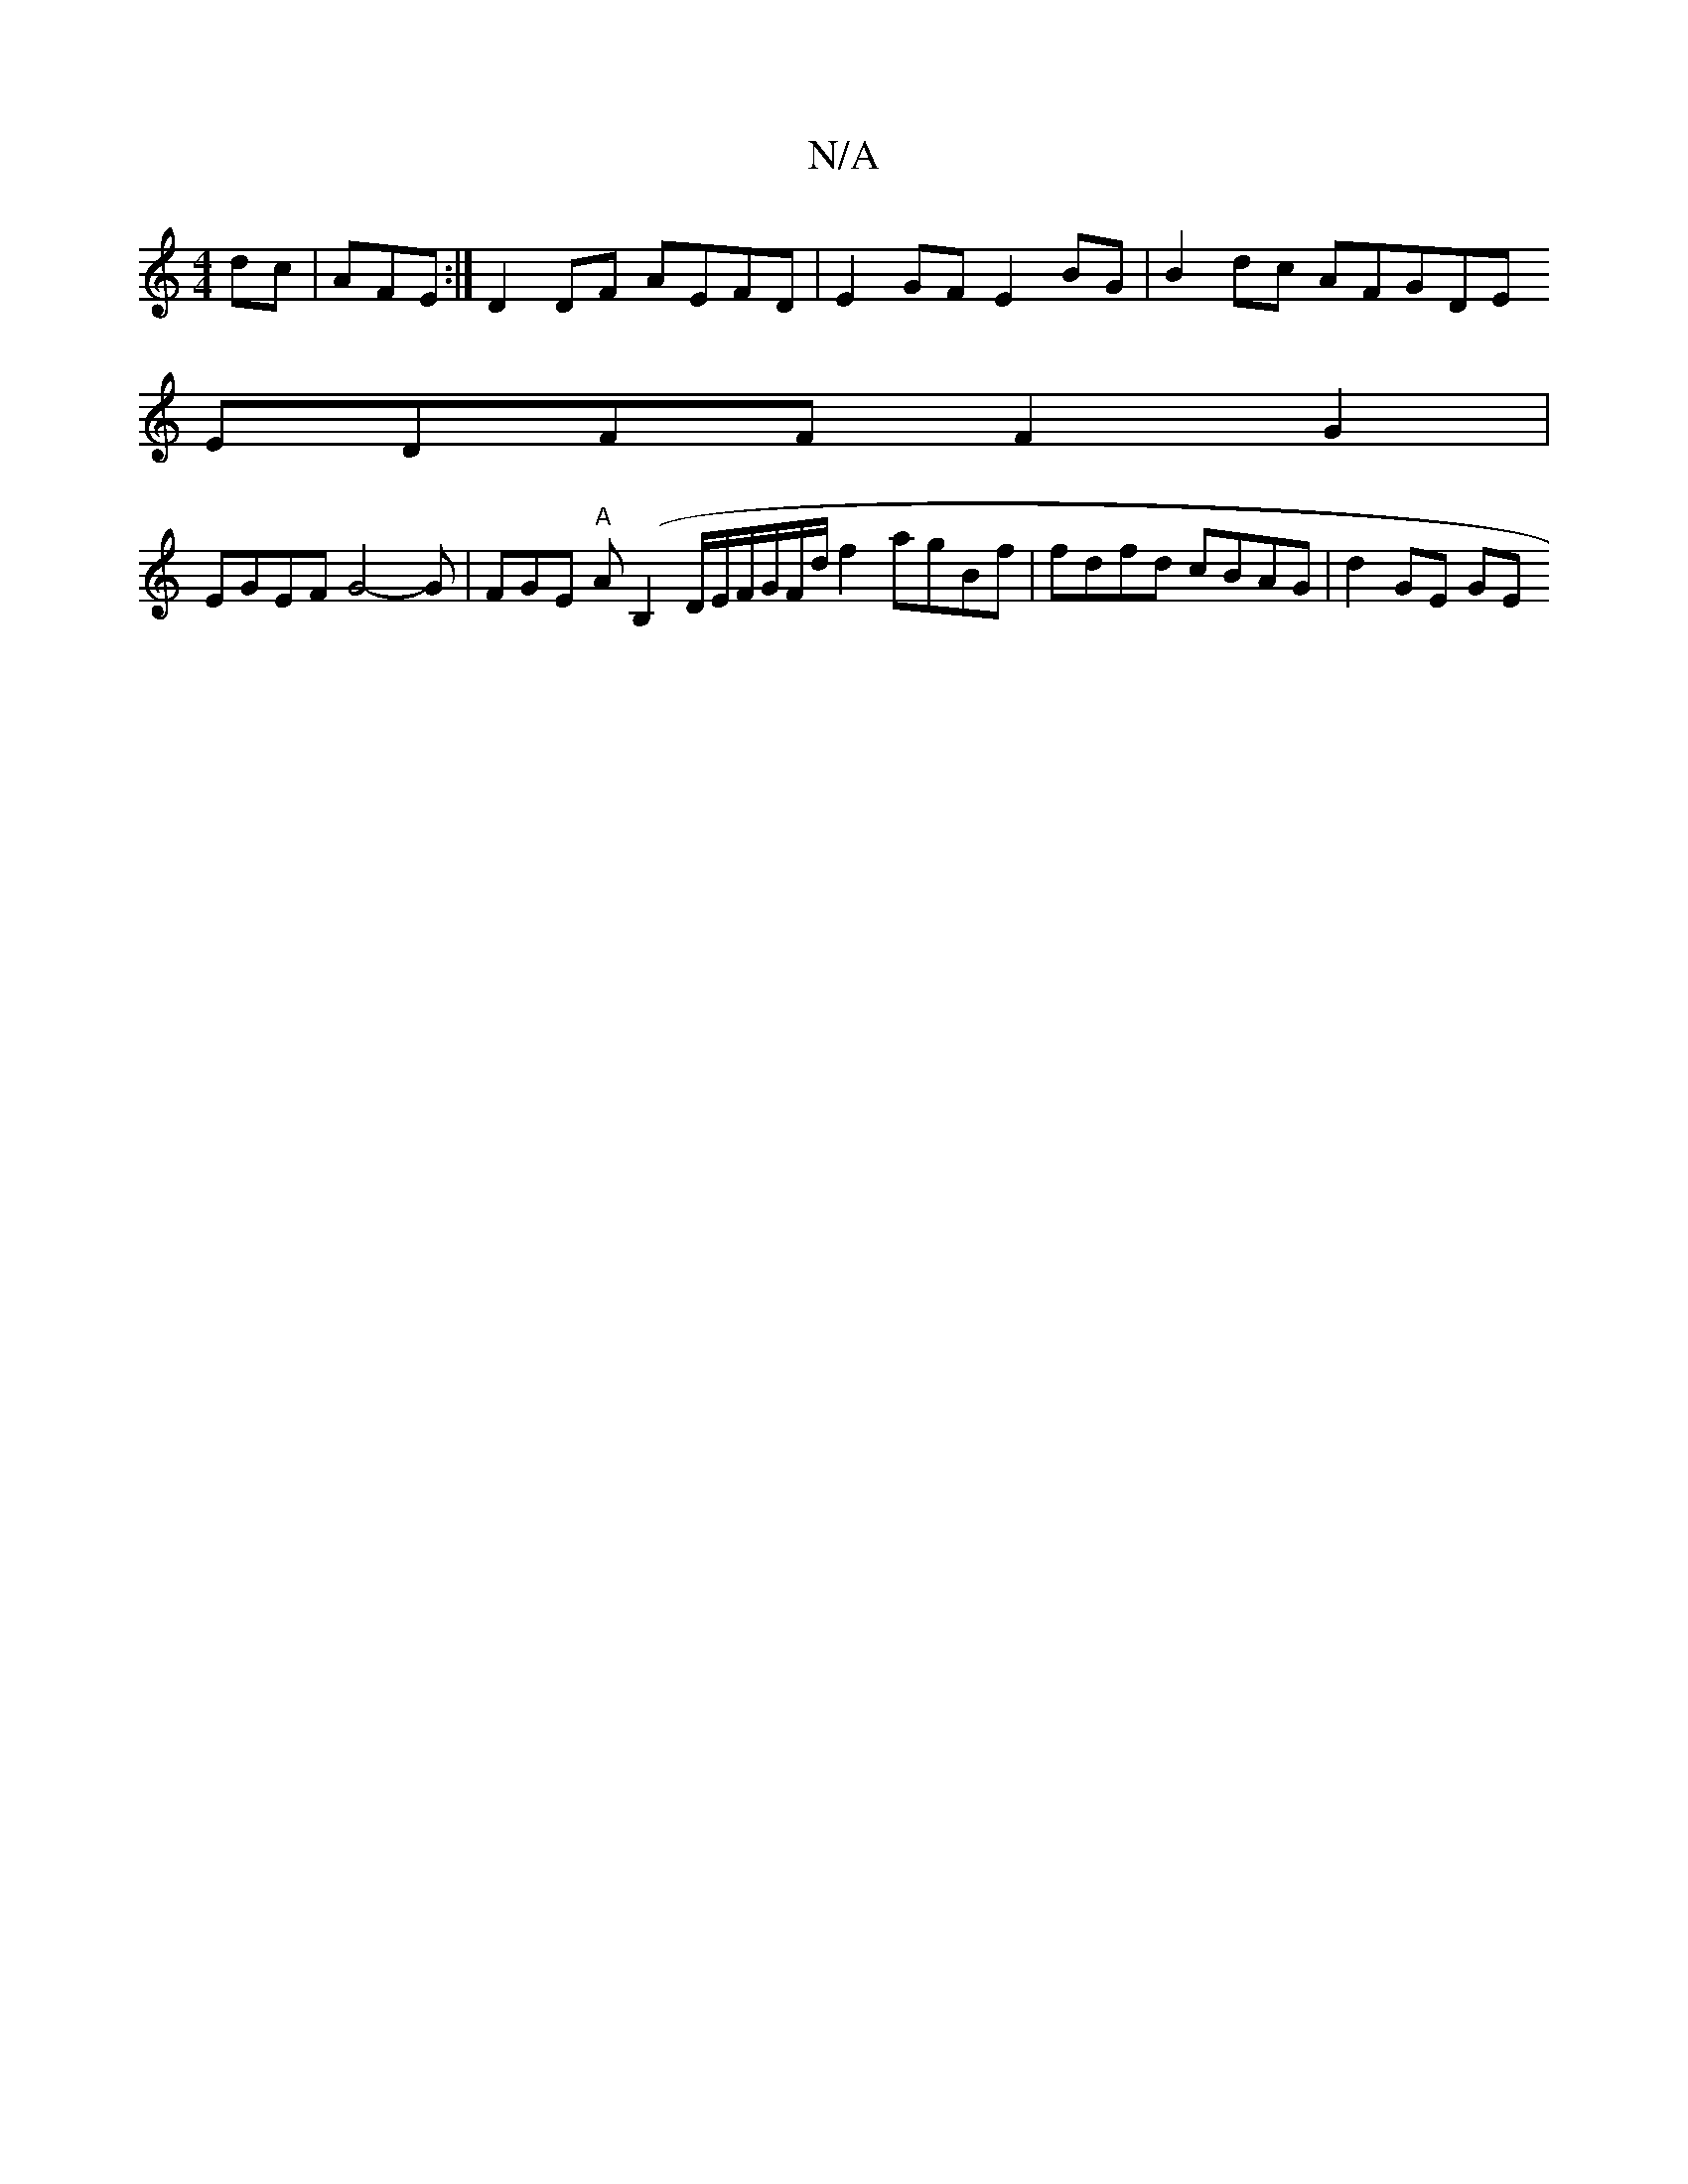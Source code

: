 X:1
T:N/A
M:4/4
R:N/A
K:Cmajor
dc |AFE:|D2DF AEFD | E2GF E2BG | B2dc AFGDE=|
EDFF F2G2 |
EGEF G4-G | FGE "A"A (B,2D/E/F/G/F/d/ f2 agBf | fdfd cBAG | d2GE GEm"G2dc | B2 A2 G2AG | FGG(c)Ac|AB-d cdcA|GBGE G3 GEF G3F G2G2 | FDFB G2 G2 